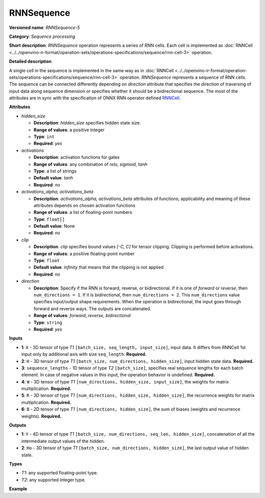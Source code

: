 .. {#openvino_docs_ops_sequence_RNNSequence_5}

RNNSequence
===========


.. meta::
  :description: Learn about RNNSequence-5 - a sequence processing operation, which
                can be performed on six required input tensors.

**Versioned name**: *RNNSequence-5*

**Category**: *Sequence processing*

**Short description**: *RNNSequence* operation represents a series of RNN cells. Each cell is implemented as :doc:`RNNCell <../../openvino-ir-format/operation-sets/operations-specifications/sequence/rnn-cell-3>` operation.

**Detailed description**

A single cell in the sequence is implemented in the same way as in :doc:`RNNCell <../../openvino-ir-format/operation-sets/operations-specifications/sequence/rnn-cell-3>` operation. *RNNSequence* represents a sequence of RNN cells. The sequence can be connected differently depending on `direction` attribute that specifies the direction of traversing of input data along sequence dimension or specifies whether it should be a bidirectional sequence. The most of the attributes are in sync with the specification of ONNX RNN operator defined `RNNCell <https://github.com/onnx/onnx/blob/master/docs/Operators.md#rnn>`__.


**Attributes**

* *hidden_size*

  * **Description**: *hidden_size* specifies hidden state size.
  * **Range of values**: a positive integer
  * **Type**: ``int``
  * **Required**: *yes*

* *activations*

  * **Description**: activation functions for gates
  * **Range of values**: any combination of *relu*, *sigmoid*, *tanh*
  * **Type**: a list of strings
  * **Default value**: *tanh*
  * **Required**: *no*

* *activations_alpha, activations_beta*

  * **Description**: *activations_alpha, activations_beta* attributes of functions; applicability and meaning of these attributes depends on chosen activation functions
  * **Range of values**: a list of floating-point numbers
  * **Type**: ``float[]``
  * **Default value**: None
  * **Required**: *no*

* *clip*

  * **Description**: *clip* specifies bound values *[-C, C]* for tensor clipping. Clipping is performed before activations.
  * **Range of values**: a positive floating-point number
  * **Type**: ``float``
  * **Default value**: *infinity* that means that the clipping is not applied
  * **Required**: *no*

* *direction*

  * **Description**: Specify if the RNN is forward, reverse, or bidirectional. If it is one of *forward* or *reverse*, then ``num_directions = 1``. If it is *bidirectional*, then ``num_directions = 2``. This ``num_directions`` value specifies input/output shape requirements. When the operation is bidirectional, the input goes through forward and reverse ways. The outputs are concatenated.
  * **Range of values**: *forward*, *reverse*, *bidirectional*
  * **Type**: ``string``
  * **Required**: *yes*

**Inputs**

* **1**: ``X`` - 3D tensor of type *T1* ``[batch_size, seq_length, input_size]``, input data. It differs from RNNCell 1st input only by additional axis with size ``seq_length``. **Required.**

* **2**: ``H`` - 3D tensor of type *T1* ``[batch_size, num_directions, hidden_size]``, input hidden state data. **Required.**

* **3**: ``sequence_lengths`` - 1D tensor of type *T2* ``[batch_size]``, specifies real sequence lengths for each batch element. In case of negative values in this input, the operation behavior is undefined. **Required.**

* **4**: ``W`` - 3D tensor of type *T1* ``[num_directions, hidden_size, input_size]``, the weights for matrix multiplication. **Required.**

* **5**: ``R`` - 3D tensor of type *T1* ``[num_directions, hidden_size, hidden_size]``, the recurrence weights for matrix multiplication. **Required.**

* **6**: ``B`` - 2D tensor of type *T1* ``[num_directions, hidden_size]``, the sum of biases (weights and recurrence weights). **Required.**

**Outputs**

* **1**: ``Y`` - 4D tensor of type *T1* ``[batch_size, num_directions, seq_len, hidden_size]``, concatenation of all the intermediate output values of the hidden.

* **2**: ``Ho`` - 3D tensor of type *T1* ``[batch_size, num_directions, hidden_size]``, the last output value of hidden state.

**Types**

* *T1*: any supported floating-point type.
* *T2*: any supported integer type.

**Example**

.. code-block:: xml
   :force:

   <layer ... type="RNNSequence" ...>
       <data hidden_size="128"/>
       <input>
           <port id="0">
               <dim>1</dim>
               <dim>4</dim>
               <dim>16</dim>
           </port>
           <port id="1">
               <dim>1</dim>
               <dim>1</dim>
               <dim>128</dim>
           </port>
           <port id="2">
               <dim>1</dim>
           </port>
           <port id="3">
               <dim>1</dim>
               <dim>128</dim>
               <dim>16</dim>
           </port>
           <port id="4">
               <dim>1</dim>
               <dim>128</dim>
               <dim>128</dim>
           </port>
           <port id="5">
               <dim>1</dim>
               <dim>128</dim>
           </port>
       </input>
       <output>
           <port id="6">
               <dim>1</dim>
               <dim>1</dim>
               <dim>4</dim>
               <dim>128</dim>
           </port>
           <port id="7">
               <dim>1</dim>
               <dim>1</dim>
               <dim>128</dim>
           </port>
       </output>
   </layer>


